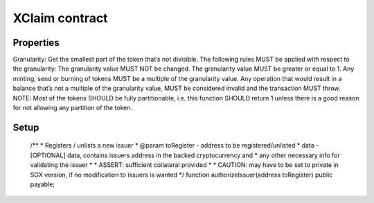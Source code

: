 XClaim contract
===============

Properties
----------

Granularity:
Get the smallest part of the token that’s not divisible.
The following rules MUST be applied with respect to the granularity:
The granularity value MUST NOT be changed.
The granularity value MUST be greater or equal to 1.
Any minting, send or burning of tokens MUST be a multiple of the granularity value.
Any operation that would result in a balance that’s not a multiple of the granularity value, MUST be considered invalid and the transaction MUST throw.
NOTE: Most of the tokens SHOULD be fully partitionable, i.e. this function SHOULD return 1 unless there is a good reason for not allowing any partition of the token.


Setup
-----

    /**
    * Registers / unlists a new issuer
    * @param toRegister - address to be registered/unlisted
    * data - [OPTIONAL] data, contains issuers address in the backed cryptocurrency and
    *         any other necessary info for validating the issuer
    *
    * ASSERT: sufficient collateral provided
    *
    * CAUTION: may have to be set to private in SGX version, if no modification to issuers is wanted
    */
    function authorizeIssuer(address toRegister) public payable;